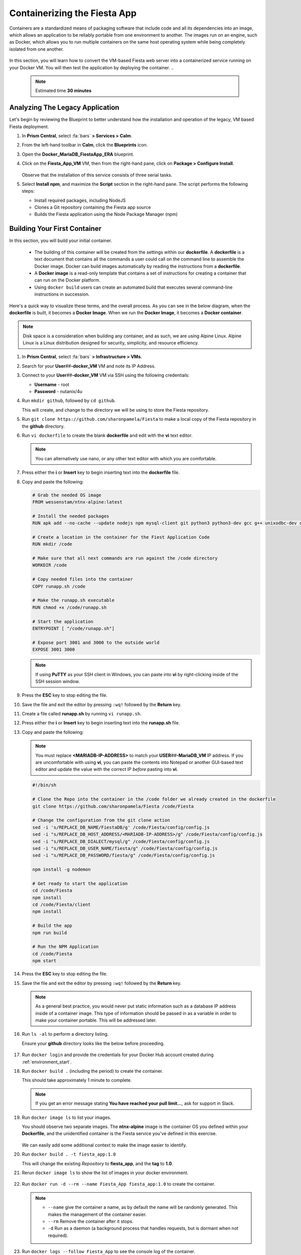 .. _docker_start:

-----------------------------
Containerizing the Fiesta App
-----------------------------

Containers are a standardized means of packaging software that include code and all its dependencies into an image, which allows an application to be reliably portable from one environment to another. The images run on an engine, such as Docker, which allows you to run multiple containers on the same host operating system while being completely isolated from one another.

.. figure:: images/architectures1.png
   :align: center

In this section, you will learn how to convert the VM-based Fiesta web server into a containerized service running on your Docker VM. You will then test the application by deploying the container.
..
   .. note::

      Estimated time **30 minutes**

Analyzing The Legacy Application
++++++++++++++++++++++++++++++++

Let's begin by reviewing the Blueprint to better understand how the installation and operation of the legacy, VM based Fiesta deployment.

#. In **Prism Central**, select :fa:`bars` **> Services > Calm**.

#. From the left-hand toolbar in **Calm**, click the |bp_icon| **Blueprints** icon.

#. Open the **Docker_MariaDB_FiestaApp_ERA** blueprint.

#. Click on the **Fiesta_App_VM** VM, then from the right-hand pane, click on **Package > Configure Install**.

   .. figure:: images/1b.png

   Observe that the installation of this service consists of three serial tasks.

#. Select **Install npm**, and maximize the **Script** section in the right-hand pane. The script performs the following steps:

   - Install required packages, including NodeJS
   - Clones a Git repository containing the Fiesta app source
   - Builds the Fiesta application using the Node Package Manager (npm)

   .. figure:: images/2b.png

.. _basic_container:

Building Your First Container
+++++++++++++++++++++++++++++

In this section, you will build your initial container.

   - The building of this container will be created from the settings within our **dockerfile**. A **dockerfile** is a text document that contains all the commands a user could call on the command line to assemble the Docker image. Docker can build images automatically by reading the instructions from a **dockerfile**.

   - A **Docker image** is a read-only template that contains a set of instructions for creating a container that can run on the Docker platform.

   - Using ``docker build`` users can create an automated build that executes several command-line instructions in succession.

Here's a quick way to visualize these terms, and the overall process. As you can see in the below diagram, when the **dockerfile** is built, it becomes a **Docker Image**. When we run the **Docker Image**, it becomes a **Docker container**.

.. figure:: images/2a.png

.. note::

   Disk space is a consideration when building any container, and as such, we are using Alpine Linux. Alpine Linux is a Linux distribution designed for security, simplicity, and resource efficiency.

#. In **Prism Central**, select :fa:`bars` **> Infrastructure > VMs**.

#. Search for your **User**\ *##*\ **-docker_VM** VM and note its IP Address.

#. Connect to your **User**\ *##*\ **-docker_VM** VM via SSH using the following credentials:

   - **Username** - root
   - **Password** - nutanix/4u

#. Run ``mkdir github``, followed by ``cd github``.

   This will create, and change to the directory we will be using to store the Fiesta repository.

#. Run ``git clone https://github.com/sharonpamela/Fiesta`` to make a local copy of the Fiesta repository in the **github** directory.

#. Run ``vi dockerfile`` to create the blank **dockerfile** and edit with the **vi** text editor.

   .. note::

      You can alternatively use nano, or any other text editor with which you are comfortable.

#. Press either the **i** or **Insert** key to begin inserting text into the **dockerfile** file.

#. Copy and paste the following:

   .. code-block:: dockerfile

      # Grab the needed OS image
      FROM wessenstam/ntnx-alpine:latest

      # Install the needed packages
      RUN apk add --no-cache --update nodejs npm mysql-client git python3 python3-dev gcc g++ unixodbc-dev curl

      # Create a location in the container for the Fiest Application Code
      RUN mkdir /code

      # Make sure that all next commands are run against the /code directory
      WORKDIR /code

      # Copy needed files into the container
      COPY runapp.sh /code

      # Make the runapp.sh executable
      RUN chmod +x /code/runapp.sh

      # Start the application
      ENTRYPOINT [ "/code/runapp.sh"]

      # Expose port 3001 and 3000 to the outside world
      EXPOSE 3001 3000

   .. note::

      If using **PuTTY** as your SSH client in Windows, you can paste into **vi** by right-clicking inside of the SSH session window.

#. Press the **ESC** key to stop editing the file.

#. Save the file and exit the editor by pressing ``:wq!`` followed by the **Return** key.

#. Create a file called **runapp.sh** by running ``vi runapp.sh``.

#. Press either the **i** or **Insert** key to begin inserting text into the **runapp.sh** file.

#. Copy and paste the following:

   .. note::

      You must replace **<MARIADB-IP-ADDRESS>** to match your **USER**\ *##*\ **-MariaDB_VM** IP address. If you are uncomfortable with using **vi**, you can paste the contents into Notepad or another GUI-based text editor and update the value with the correct IP *before* pasting into **vi**.

   .. figure:: images/dbip.png

   .. code-block:: bash

      #!/bin/sh

      # Clone the Repo into the container in the /code folder we already created in the dockerfile
      git clone https://github.com/sharonpamela/Fiesta /code/Fiesta

      # Change the configuration from the git clone action
      sed -i 's/REPLACE_DB_NAME/FiestaDB/g' /code/Fiesta/config/config.js
      sed -i "s/REPLACE_DB_HOST_ADDRESS/<MARIADB-IP-ADDRESS>/g" /code/Fiesta/config/config.js
      sed -i "s/REPLACE_DB_DIALECT/mysql/g" /code/Fiesta/config/config.js
      sed -i "s/REPLACE_DB_USER_NAME/fiesta/g" /code/Fiesta/config/config.js
      sed -i "s/REPLACE_DB_PASSWORD/fiesta/g" /code/Fiesta/config/config.js

      npm install -g nodemon

      # Get ready to start the application
      cd /code/Fiesta
      npm install
      cd /code/Fiesta/client
      npm install

      # Build the app
      npm run build

      # Run the NPM Application
      cd /code/Fiesta
      npm start

#. Press the **ESC** key to stop editing the file.

#. Save the file and exit the editor by pressing ``:wq!`` followed by the **Return** key.

   .. note::

      As a general best practice, you would never put static information such as a database IP address inside of a container image. This type of information should be passed in as a variable in order to make your container portable. This will be addressed later.

#. Run ``ls -al`` to perform a directory listing.

   Ensure your **github** directory looks like the below before proceeding.

   .. figure:: images/5.png

#. Run ``docker login`` and provide the credentials for your Docker Hub account created during :ref:`environment_start`.

#. Run ``docker build .`` (including the period) to create the container.

   This should take approximately 1 minute to complete.

   .. note::

       If you get an error message stating **You have reached your pull limit...**, ask for support in Slack.

#. Run ``docker image ls`` to list your images.

   You should observe two separate images. The **ntnx-alpine** image is the container OS you defined within your **Dockerfile**, and the unidentified container is the Fiesta service you've defined in this exercise.

   .. figure:: images/6.png

   We can easily add some additional context to make the image easier to identify.

#. Run ``docker build . -t fiesta_app:1.0``

   This will change the existing *Repository* to **fiesta_app**, and the **tag** to **1.0**.

   .. #. Rerun ``docker build . -t fiesta_app:1.0`` . This will tag the existing image **<none>** to be called **fiesta_app** with version number **1.0**

#. Rerun ``docker image ls`` to show the list of images in your docker environment.

   .. figure:: images/7.png

#. Run ``docker run -d --rm --name Fiesta_App fiesta_app:1.0`` to create the container.

   .. note::

      - ``--name`` give the container a name, as by default the name will be randomly generated. This makes the management of the container easier.

      - ``--rm`` Remove the container after it stops.

      - ``-d`` Run as a daemon (a background process that handles requests, but is dormant when not required).

#. Run ``docker logs --follow Fiesta_App`` to see the console log of the container.

   After approximately 2-3 minutes, the application will be started, and you will see something like the below.

   .. figure:: images/8.png


   While the application is running, you won't get a response if you visit the URL referenced in the screenshot. This is because the IP address listed is internal to the Docker environment. To correct this, we must configure the docker engine to allow external traffic to reach port 3000.

#. Press **CTRL+C** to exit the ``docker logs`` command, and return to the command prompt.

#. Run ``docker stop Fiesta_App``

   This will both stop and delete the container, as specified by the ``--rm`` switch when creating the container.

   ..
   [We need a pause here. I've tried this multiple times, and if I do these without waiting I get an the error: docker: Error response from daemon: Conflict. The container name "/Fiesta_App" is already in use by container "f838ddea0f8920fde1136bb722fd97fde6605871fd3813068f0e371cf79c6e28". You have to remove (or rename) that container to be able to reuse that name.]

#. Run ``docker run -d --rm -p 5000:3000 --name Fiesta_App fiesta_app:1.0``

   The ``-p 5000:3000`` parameter exposes port 5000, and maps external port 5000 to internal port 3000.

#. Run ``docker logs --follow Fiesta_App`` again.

   Once the application is running, you should be able to access the web interface by opening a browser to  \http://*<User##-docker_VM-IP-ADDRESS>*:5000/products

   .. figure:: images/9.png

#. Run ``docker stop Fiesta_App`` as we don't need it running for now.

.. raw:: html

    <H1><font color="#B0D235"><center>Congratulations!</center></font></H1>

You have just created your initial version of the Fiesta app as a container. However, fully re-architecting an application isn't that easy! We still need to address the following questions:

   - What additional tools can make developing and deploying easier and faster?

   - How can we dynamically build the environment based on external variables?

   - How do we enable others to use the container image we have created?

.. |proj-icon| image:: ../images/projects_icon.png
.. |bp_icon| image:: ../images/blueprints_icon.png
.. |mktmgr-icon| image:: ../images/marketplacemanager_icon.png
.. |mkt-icon| image:: ../images/marketplace_icon.png
.. |bp-icon| image:: ../images/blueprints_icon.png
